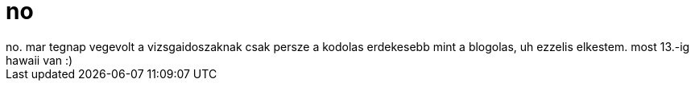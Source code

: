= no

:slug: no_1
:category: regi
:tags: hu
:date: 2006-01-18T21:36:55Z
++++
no. mar tegnap vegevolt a vizsgaidoszaknak csak persze a kodolas erdekesebb mint a blogolas, uh ezzelis elkestem. most 13.-ig hawaii van :)
++++
